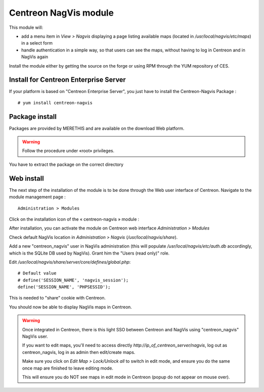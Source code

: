 Centreon NagVis module
======================

This module will:

* add a menu item in *View > Nagvis* displaying a page listing available maps (located in */usr/local/nagvis/etc/maps*) in a select form
* handle authentication in a simple way, so that users can see the maps, without having to log in Centreon and in NagVis again

Install the module either by getting the source on the forge or using RPM through the YUM repository of CES.

Install for Centreon Enterprise Server
--------------------------------------

If your platform is based on "Centreon Enterprise Server", you just have to install the Centreon-Nagvis Package :

::

 # yum install centreon-nagvis



Package install
---------------

Packages are provided by MERETHIS and are available on the download Web platform.

.. warning::

 Follow the procedure under «root» privileges.

You have to extract the package on the correct directory


Web install
-----------

The next step of the installation of the module is to be done through the Web user interface of Centreon. Navigate to the module management page :

::

 Administration > Modules

Click on the installation icon of the « centreon-nagvis » module :

.. image:: ../_static/Install_web_1.png
    :width: 0.3228in
    :height: 0.2193in


.. image:: ../_static/Install_web_2.png
    :width: 6.3957in
    :height: 1.3862in

.. image:: ../_static/Install_web_3.png
    :width: 6.5937in
    :height: 1.7083in


After installation, you can activate the module on Centreon web interface *Administration > Modules*

Check default NagVis location in *Administration > Nagvis* (*/usr/local/nagvis/share*).

Add a new "centreon_nagvis" user in NagVis administration (this will populate */usr/local/nagvis/etc/auth.db* accordingly, which is the SQLite DB used by NagVis).
Grant him the "Users (read only)" role.

.. image:: ../_static/centreon_nagvis.png

Edit */usr/local/nagvis/share/server/core/defines/global.php*:

::

  # Default value
  # define('SESSION_NAME', 'nagvis_session');
  define('SESSION_NAME', 'PHPSESSID');

This is needed to "share" cookie with Centreon.

You should now be able to display NagVis maps in Centreon.

.. warning:: 
  Once integrated in Centreon, there is this light SSO between Centreon and NagVis using "centreon_nagvis" NagVis user.

  If you want to edit maps, you'll need to access directly *http://ip_of_centreon_server/nagvis*, log out as centreon_nagvis, log in as admin then edit/create maps.

  Make sure you click on *Edit Map > Lock/Unlock all* to switch in edit mode, and ensure you do the same once map are finished to leave editing mode.

  This will ensure you do NOT see maps in edit mode in Centreon (popup do not appear on mouse over).

